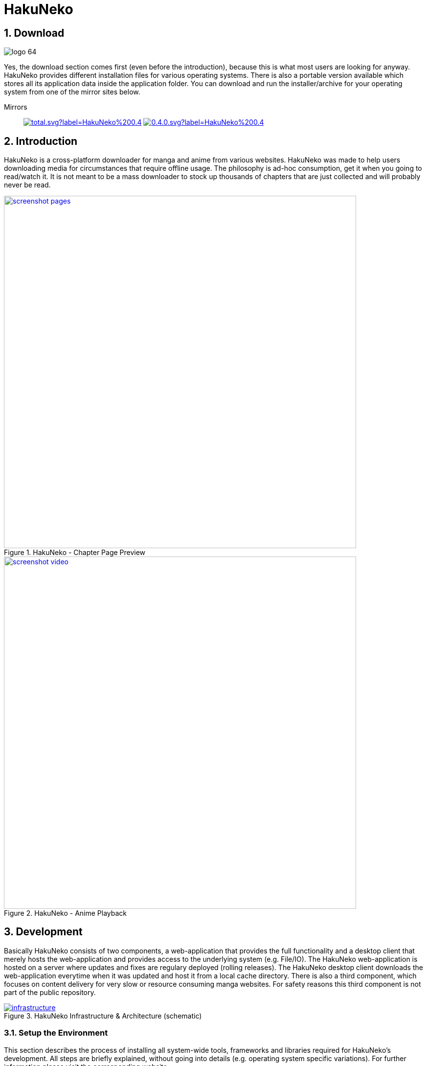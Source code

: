 // https://asciidoctor.org/docs/user-manual
// https://asciidoctor.org/docs/asciidoc-syntax-quick-reference/
// https://mister-gold.pro/posts/en/asciidoc-vs-markdown/

= HakuNeko

:toc:
:numbered:
:icons: font
:linkattrs:

== Download

[.clearfix]
--
[.left]
image::doc/logo_64.png[]
Yes, the download section comes first (even before the introduction), because this is what most users are looking for anyway.
HakuNeko provides different installation files for various operating systems.
There is also a portable version available which stores all its application data inside the application folder.
You can download and run the installer/archive for your operating system from one of the mirror sites below.
--

Mirrors::

image:https://img.shields.io/github/downloads/manga-download/hakuneko/latest/total.svg?label=HakuNeko%200.4.0&logo=github[link=https://github.com/manga-download/hakuneko/releases/tag/0.4.0, window=_blank]
image:https://img.shields.io/sourceforge/dt/hakuneko/0.4.0.svg?label=HakuNeko%200.4.0&logo=sourceforge[link=https://sourceforge.net/projects/hakuneko/files/0.4.0/, window=_blank]

== Introduction

HakuNeko is a cross-platform downloader for manga and anime from various websites.
HakuNeko was made to help users downloading media for circumstances that require offline usage.
The philosophy is ad-hoc consumption, get it when you going to read/watch it.
It is not meant to be a mass downloader to stock up thousands of chapters that are just collected and will probably never be read.
//The development of HakuNeko is based on this philosophy and sometimes the reason why certain features get rejected.

[.clearfix]
--
[.center]
//image::doc/screenshot-loading.png[link=doc/screenshot-websites.png, title="Loading Screen"]
//image::doc/screenshot-websites.png[link=doc/screenshot-websites.png, title="Website Selection"]
//image::doc/screenshot-settings.png[link=doc/screenshot-settings.png, title="Application Settings"]
image::doc/screenshot-pages.png[link=doc/screenshot-pages.png, width=720, title="HakuNeko - Chapter Page Preview", window=_blank]
//image::doc/screenshot-reader.png[link=doc/screenshot-reader.png, title="Manga Reader"]
image::doc/screenshot-video.png[link=doc/screenshot-video.png, width=720, title="HakuNeko - Anime Playback", window=_blank]
--

== Development

Basically HakuNeko consists of two components, a web-application that provides the full functionality and a desktop client that merely hosts the web-application and provides access to the underlying system (e.g. File/IO).
The HakuNeko web-application is hosted on a server where updates and fixes are regulary deployed (rolling releases).
The HakuNeko desktop client downloads the web-application everytime when it was updated and host it from a local cache directory.
There is also a third component, which focuses on content delivery for very slow or resource consuming manga websites.
For safety reasons this third component is not part of the public repository.

image::doc/infrastructure.png[link=doc/infrastructure.png, title="HakuNeko Infrastructure & Architecture (schematic)"]

=== Setup the Environment

This section describes the process of installing all system-wide tools, frameworks and libraries required for HakuNeko's development.
All steps are briefly explained, without going into details (e.g. operating system specific variations).
For further information please visit the corresponding website.

git::

The version control system required for HakuNeko is https://git-scm.com[_git_].
It is used to checkout the latest sourcecode of HakuNeko from https://github.com/manga-download/hakuneko[_GitHub_], or commit changes to the repository.
https://git-scm.com/downloads[Download] and install _git_ for your operating system.

NodeJS & NPM::

https://nodejs.org[_NodeJS_] is a _JavaScript_ runtime that allows to execute applications written in _JavaScript_.
https://www.npmjs.com/get-npm[_NPM_] is a package manager for _NodeJS_ that simplifies the process of downloading and installing _JavaScript_ applications and libraries, which are published in a central repository.
https://nodejs.org/en/download/[Download] and install _NodeJS_ and _NPM_ for your operating system.

Editor or IDE (optional)::

It is possible to only use a simple text editor, but it is more easier with a powerful source code editor or even an IDE.
Use what you like, here are some examples:
https://code.visualstudio.com/download[Visual Studio Code] (my personal favorite),
https://flight-manual.atom.io/getting-started/sections/installing-atom[Atom],
http://brackets.io[Brackets],
https://www.jetbrains.com/webstorm[WebStorm]

=== Getting the Source Code

The source code for HakuNeko can be found in a https://github.com/manga-download/hakuneko[public repository] on _GitHub_.
There is also a https://sourceforge.net/p/hakuneko/code/[mirror] on _SourceForge_, but developers are encouraged to use the one from _GitHub_ as the upstream repository.

==== Fork

If you plan to make contributions without becoming a project member, it might be useful to create a fork of the project, before getting the source code.
Many developers may disagree, but personally i dislike the overhead of the https://gist.github.com/Chaser324/ce0505fbed06b947d962[Fork & Pull Request Workflow] for open source projects.
If you are willing to contribute to a project, then you deserve it to become a member!

==== Clone the Repository

Open a terminal and run the following commands:

[source,bash]
----
cd ~/Projects
git clone 'https://github.com/manga-download/hakuneko.git' hakuneko
----
<1> Change into the directory where you wanna checkout the source code
<2> Clone either the upstream repository or your fork into the hakuneko sub-directory

==== Workspace Structure

There are three folders (two projects) inside HakuNeko's source directory.
// The reason both projects are placed into the same repository is the fact that they are tightly coupled together during the development process.

client::

This is the project folder for development of the desktop client.

web::

This is the project folder for the development of the web-application.

doc::

This folder contains resources for the documentation of both projects.

=== Install Dependencies

To run, build or deploy HakuNeko, it is required to install all project-based tools, frameworks and libraries.
All dependencies will be installed using _NPM_, just run the standard command from the root directory.
It will automatically recurse into the project directories and install all required packages.

[source,bash]
----
cd ~/Projects/hakuneko
npm install
----

=== Run

Start a local development version of HakuNeko that will use the current source code from the project folders (client, web) instead of the deployed web-application from the server.

[source,bash]
----
cd ~/Projects/hakuneko
npm start
----

== History

This section describes the curriculum vitae of HakuNeko.
Feel free to skip this boring stuff, this is something to read if you have to kill time ;)

=== Necessity begets Ingenuity

The development of HakuNeko started around 2006/2007.
During this time i traveled alot between my home, family, friends, workplace and university.
Spending many hours in the train can become quite boring, so i thought about reading my favorite mangas on my notebook.
Reading online was almost impossible due to the lack of of mobile internet availability at that time.
So as a linux user i was looking for a convenient way to download some chapters from online reading websites to my notebook, but unfortunately there was no easy solution (although DomDomSoft was very popular for windows).
As a software developer the answer to my problem was quite simple:

> Don’t beg for things, do it yourself. Or you won’t get anything.
> -- Axel Thurston, Eureka Seven

=== When Naruto meets Nyan Cat

As a result the first version was of my very own manga downloader tool was born and needed a cool name.
Anything including the terms _Manga_ and _Downloader_ seems way to boring, lets see... cats are always cool right (especially Nyan Cat)?
The japanese word for cat is _Neko_, so far so good, but not good enough as a distinguishing name for my tool.
How about combining it with another word like... _Black_ or _White_, which would lead to _KuroNeko_ or _ShiroNeko_?
Very nice, but somehow this sounds to mainstream.
Luckily one of the early Naruto epsiodes was running in the background and i recognized a character named Haku.
Purely on a whim i mixed both words together and from this very moment _HakuNeko_ was assigned as name for my tool.
I still don't know the meaning of the combination of these japanese words in english, but it sounds good and is unique.

=== With Popularity comes Responsibility

Despite the fact that it was very basic and only had support for a few websites, it does exactly what i wanted:
Downloading mangas for offline reading on my next journey.
The application was written in C++ using the wxWidgets framework and therefore was available for Linux and Windows.

[.clearfix]
--
[.left]
image::doc/legacy-linux.jpg[link=doc/legacy-linux.jpg, width=400, title="HakuNeko for Linux (Legacy)", window=_blank]
[.right]
image::doc/legacy-windows.jpg[link=doc/legacy-windows.jpg, width=400, title="HakuNeko for Windows (Legacy)", window=_blank]
--

Over the time HakuNeko improved, matured and i thought this piece of software might be useful for other users as well.
Eventually HakuNeko was published on some freeware downloading websites such as Softpedia and later an open source project was created on SourceForge.
In the first year it was not very popular (maybe choosing a name indicating that this tool is a manga downloader would have been smarter), but then slowly got momentum.
HakuNeko became more and more popular and it was no longer "My little Tool" to download mangas for reading in the train, it was now part of many other people's day to day life.
With the feedback from users who started to make suggestions, requested features and reported bugs HakuNeko evolved even more to meet all those expectations.

=== Live Happily Ever After, or maybe not?

As time flew by, the development become stagnant.
The following list reflects the most significant problems:

- The old wxWidgets framework used in HakuNeko got removed from various linux distribution repositories and the migration caused much trouble and problems that could not be solved
- Users got downloading errors which could not be reproduced and getting fixed caused by the very bare-metal implementation around the CURL library
- Many websites started to improve their bot protections using sophisticated browser depending mechanics and the effort to bypass them was way to high

=== The Next Generation

The end draws near.
HakuNeko was no longer able to cope with the upcoming challenges.
At the beginning of the year 2017 it was time for a rebirth.
The deciding requirements for the new underlying engine/framework were clear:

- Easy cross-platform development
- Incorporating a popular programming language and development tools (to attract potential contributers)
- Sophisticated integration of web-technologies (HTTP requests, DOM parsing, ...) and JavaScript engines (solving browser challenges)

It seemed to be impossible to fulfill all these requirements, but fortunately electron came to the rescue.
Being a "Customized Chrome Browser" it was perfectly suited for the revival of HakuNeko.
It didn't take long until the first prototype was finished with promising results.
The name _HakuNeko S_ was given to the prototype, but i can't remember what exactly the S meant that i simply appended to the name to distinguish it from the legacy version (maybe **S**uccessor or something?).
Based on the popularity of the legacy version it didn't take long until the users switchd over to the descendant.
As of today HakuNeko helps users from all over the world to achieve their goal: Downloading mangas for offline reading.
To me HakuNeko is more than a reliable manga downloader tool, it is software made from the heart.
